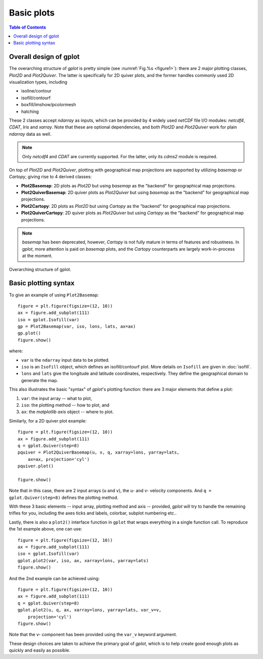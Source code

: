 Basic plots
===========

.. contents:: Table of Contents
  :local:


Overall design of gplot
##############################

The overarching structure of *gplot* is pretty simple (see :numref:`Fig.%s <figure1>`):
there are 2 major plotting classes, *Plot2D* and *Plot2Quiver*. The latter
is specifically for 2D quiver plots, and the former
handles commonly used 2D visualization types, including

* isoline/contour
* isofill/contourf
* boxfill/imshow/pcolormesh
* hatching

These 2 classes accept *ndarray* as inputs, which can be provided by 4 widely
used *netCDF* file I/O modules: *netcdf4*, *CDAT*, *Iris* and *xarray*.
Note that these are optional dependencies, and both *Plot2D* and
*Plot2Quiver* work for plain *ndarray* data as well.

.. note::

   Only *netcdf4* and *CDAT* are currently supported. For the latter, only
   its *cdms2* module is required.

On top of *Plot2D* and *Plot2Quiver*, plotting with geographical map
projections are supported by utilizing *basemap* or *Cartopy*, giving rise to 4
derived classes:

* **Plot2Basemap**: 2D plots as *Plot2D* but using *basemap* as the "backend" for geographical map projections.
* **Plot2QuiverBasemap**: 2D quiver plots as *Plot2Quiver* but using *basemap* as the "backend" for geographical map projections.
* **Plot2Cartopy**: 2D plots as *Plot2D* but using *Cartopy* as the "backend" for geographical map projections.
* **Plot2QuiverCartopy**: 2D quiver plots as *Plot2Quiver* but using *Cartopy* as the "backend" for geographical map projections.

.. note::

   *basemap* has been deprecated, however, *Cartopy* is not fully mature in terms
   of features and robustness. In *gplot*, more attention is paid on *basemap*
   plots, and the *Cartopy* counterparts are largely work-in-process at the
   moment.


.. _figure1:

.. figure:: gplot_schematic.png
   :width: 600px
   :align: center
   :figclass: align-center

   Overarching structure of gplot.


Basic plotting syntax
#####################


To give an example of using ``Plot2Basemap``:

::

    figure = plt.figure(figsize=(12, 10))
    ax = figure.add_subplot(111)
    iso = gplot.Isofill(var)
    gp = Plot2Basemap(var, iso, lons, lats, ax=ax)
    gp.plot()
    figure.show()

where:

* ``var`` is the ``ndarray`` input data to be plotted.
* ``iso`` is an ``Isofill`` object, which defines an isofill/contourf plot. More
  details on ``Isofill`` are given in :doc:`isofill`.
* ``lons`` and ``lats`` give the longitude and latitude coordinates,
  respectively. They define the geographical domain to generate the map.


This also illustrates the basic "syntax" of *gplot*'s plotting function:
there are 3 major elements that define a plot:

1. ``var``: the input array -- what to plot,
2. ``iso``: the plotting method -- how to plot, and
3. ``ax``: the *matplotlib* *axis* object -- where to plot.

Similarly, for a 2D quiver plot example:

::

    figure = plt.figure(figsize=(12, 10))
    ax = figure.add_subplot(111)
    q = gplot.Quiver(step=8)
    pquiver = Plot2QuiverBasemap(u, v, q, xarray=lons, yarray=lats,
        ax=ax, projection='cyl')
    pquiver.plot()

    figure.show()


Note that in this case, there are 2 input arrays (``u`` and ``v``), the u- and
v- velocity components. And ``q = gplot.Quiver(step=8)`` defines the plotting
method.

With these 3 basic elements -- input array, plotting method and axis --
provided, *gplot* will try to handle the remaining trifles for you, including
the axes ticks and labels, colorbar, subplot numbering etc..

Lastly, there is also a ``plot2()`` interface function in ``gplot`` that wraps
everything in a single function call. To reproduce the 1st example above, one
can use:

::

    figure = plt.figure(figsize=(12, 10))
    ax = figure.add_subplot(111)
    iso = gplot.Isofill(var)
    gplot.plot2(var, iso, ax, xarray=lons, yarray=lats)
    figure.show()

And the 2nd example can be achieved using:

::

    figure = plt.figure(figsize=(12, 10))
    ax = figure.add_subplot(111)
    q = gplot.Quiver(step=8)
    gplot.plot2(u, q, ax, xarray=lons, yarray=lats, var_v=v,
        projection='cyl')
    figure.show()

Note that the v- component has been provided using the ``var_v`` keyword argument.

These design choices are taken to achieve the primary goal of *gplot*, which is
to help create good enough plots as quickly and easily as possible.

